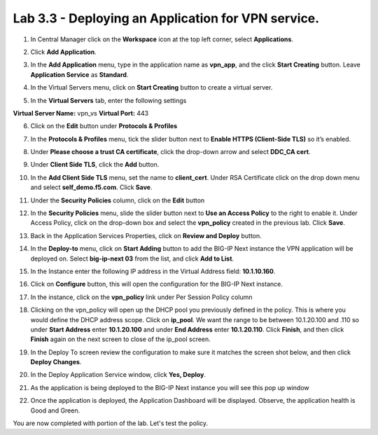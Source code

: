 Lab 3.3 - Deploying an Application for VPN service.
===================================================

1. In Central Manager click on the **Workspace** icon at the top left corner, select **Applications**.

.. image:: /images/lab3-app1.png
   :width: 400 px

2. Click **Add Application**.

.. image:: /images/lab3-app2.png
   :width: 400 px

3. In the **Add Application** menu, type in the application name as **vpn_app**, and the click **Start Creating** button. Leave **Application Service** as **Standard**.

.. image:: /images/lab3-app3.png
   :width: 400 px

4. In the Virtual Servers menu, click on **Start Creating** button to create a virtual server. 

.. image:: /images/lab3-app4.png 
   :width: 400 px

5. In the **Virtual Servers** tab, enter the following settings

**Virtual Server Name:** vpn_vs
**Virtual Port:** 443 

.. image:: /images/lab3-app5.png
   :width: 400 px

6. Click on the **Edit** button under **Protocols & Profiles**

.. image:: /images/lab3-app6.png
   :width: 400 px

7. In the **Protocols & Profiles** menu, tick the slider button next to **Enable HTTPS (Client-Side TLS)** so it’s enabled. 

.. image:: /images/lab3-app7.png 
   :width: 400 px

8. Under **Please choose a trust CA certificate**, click the drop-down arrow and select **DDC_CA cert**.

.. image:: /images/lab3-app8.png
   :width: 400 px

9. Under **Client Side TLS**, click the **Add** button. 

.. image:: /images/lab3-app9.png
   :width: 400 px

10. In the **Add Client Side TLS** menu, set the name to **client_cert**. Under RSA Certificate click on the drop down menu and select **self_demo.f5.com**. Click **Save**.

.. image:: /images/lab3-app10.png
   :width: 400 px

11. Under the **Security Policies** column, click on the **Edit** button

.. image:: /images/lab3-app11.png
   :width: 400 px

12. In the **Security Policies** menu, slide the slider button next to **Use an Access Policy** to the right to enable it. Under Access Policy, click on the drop-down box and select the **vpn_policy** created in the previous lab. Click **Save**. 

.. image:: /images/lab3-app12.png
   :width: 400 px

13. Back in the Application Services Properties, click on **Review and Deploy** button.

.. image:: /images/lab3-app13.png

14. In the **Deploy-to** menu, click on **Start Adding** button to add the BIG-IP Next instance the VPN application will be deployed on. Select **big-ip-next 03** from the list, and click **Add to List**.

.. image:: /images/lab3-app14.png
   :width: 400 px

15. In the Instance enter the following IP address in the Virtual Address field: **10.1.10.160**. 

.. image:: /images/lab3-app15.png
   :width: 400 px

16. Click on **Configure** button, this will open the configuration for the BIG-IP Next instance.

.. image:: /images/lab3-app16.png

17. In the instance, click on the **vpn_policy** link under Per Session Policy column

.. image:: /images/lab3-app17.png
   :width: 400 px

18. Clicking on the vpn_policy will open up the DHCP pool you previously defined in the policy. This is where you would define the DHCP address scope. Click on **ip_pool**. We want the range to be between 10.1.20.100 and .110 so under **Start Address** enter **10.1.20.100** and under **End Address** enter **10.1.20.110**. Click **Finish**, and then click **Finish** again on the next screen to close of the ip_pool screen.

.. image:: /images/lab3-app18.png
   :width: 400 px

19. In the Deploy To screen review the configuration to make sure it matches the screen shot below, and then click **Deploy Changes**.

.. image:: /images/lab3-app19.png
   :width: 400 px

20. In the Deploy Application Service window, click **Yes, Deploy**.

.. image:: /images/lab3-app20.png
   :width: 400 px

21. As the application is being deployed to the BIG-IP Next instance you will see this pop up window

.. image:: /images/lab3-app21.png
   :width: 400 px

22. Once the application is deployed, the Application Dashboard will be displayed. Observe, the application health is Good and Green.

.. image:: /images/lab3-app22.png
   :width: 400 px

You are now completed with portion of the lab. Let's test the policy.